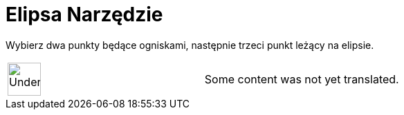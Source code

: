 = Elipsa Narzędzie
:page-en: tools/Ellipse
ifdef::env-github[:imagesdir: /pl/modules/ROOT/assets/images]

Wybierz dwa punkty będące ogniskami, następnie trzeci punkt leżący na elipsie.

[width="100%",cols="50%,50%",]
|===
a|
image:48px-UnderConstruction.png[UnderConstruction.png,width=48,height=48]

|Some content was not yet translated.
|===
